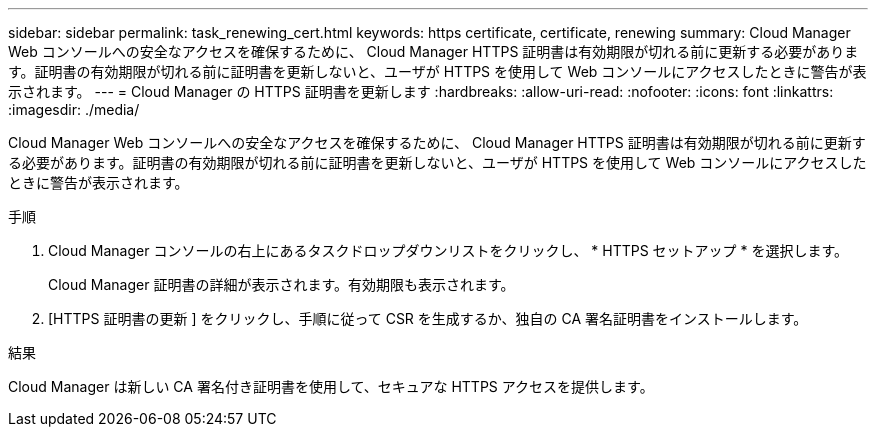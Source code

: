 ---
sidebar: sidebar 
permalink: task_renewing_cert.html 
keywords: https certificate, certificate, renewing 
summary: Cloud Manager Web コンソールへの安全なアクセスを確保するために、 Cloud Manager HTTPS 証明書は有効期限が切れる前に更新する必要があります。証明書の有効期限が切れる前に証明書を更新しないと、ユーザが HTTPS を使用して Web コンソールにアクセスしたときに警告が表示されます。 
---
= Cloud Manager の HTTPS 証明書を更新します
:hardbreaks:
:allow-uri-read: 
:nofooter: 
:icons: font
:linkattrs: 
:imagesdir: ./media/


[role="lead"]
Cloud Manager Web コンソールへの安全なアクセスを確保するために、 Cloud Manager HTTPS 証明書は有効期限が切れる前に更新する必要があります。証明書の有効期限が切れる前に証明書を更新しないと、ユーザが HTTPS を使用して Web コンソールにアクセスしたときに警告が表示されます。

.手順
. Cloud Manager コンソールの右上にあるタスクドロップダウンリストをクリックし、 * HTTPS セットアップ * を選択します。
+
Cloud Manager 証明書の詳細が表示されます。有効期限も表示されます。

. [HTTPS 証明書の更新 ] をクリックし、手順に従って CSR を生成するか、独自の CA 署名証明書をインストールします。


.結果
Cloud Manager は新しい CA 署名付き証明書を使用して、セキュアな HTTPS アクセスを提供します。
